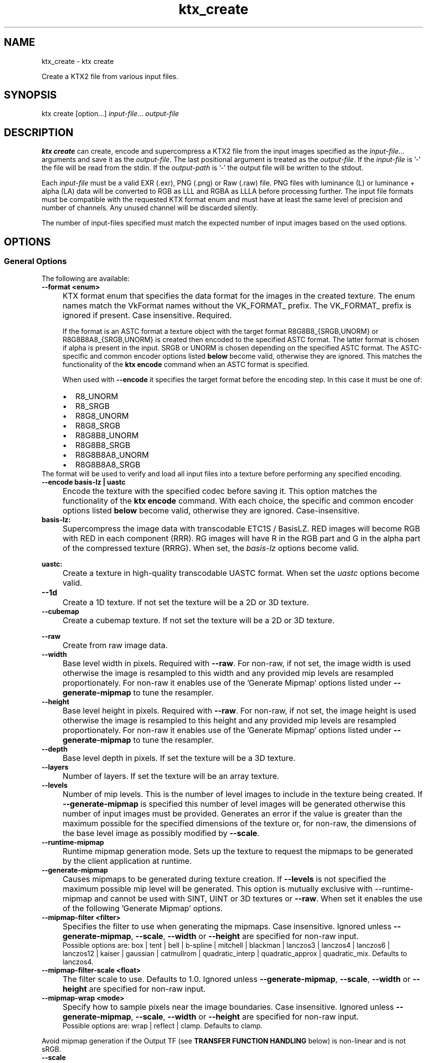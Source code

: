 .TH "ktx_create" 1 "Sat Oct 4 2025 08:43:36" "Version 4.4.2" "KTX Tools Reference" \" -*- nroff -*-
.ad l
.nh
.SH NAME
ktx_create \- ktx create 
.PP
Create a KTX2 file from various input files\&.
.SH "SYNOPSIS"
.PP
ktx create [option\&.\&.\&.] \fIinput-file\fP\&.\&.\&. \fIoutput-file\fP 
.SH "DESCRIPTION"
.PP
\fBktx\fP \fBcreate\fP can create, encode and supercompress a KTX2 file from the input images specified as the \fIinput-file\fP\&.\&.\&. arguments and save it as the \fIoutput-file\fP\&. The last positional argument is treated as the \fIoutput-file\fP\&. If the \fIinput-file\fP is '-' the file will be read from the stdin\&. If the \fIoutput-path\fP is '-' the output file will be written to the stdout\&.

.PP
Each \fIinput-file\fP must be a valid EXR (\&.exr), PNG (\&.png) or Raw (\&.raw) file\&. PNG files with luminance (L) or luminance + alpha (LA) data will be converted to RGB as LLL and RGBA as LLLA before processing further\&. The input file formats must be compatible with the requested KTX format enum and must have at least the same level of precision and number of channels\&. Any unused channel will be discarded silently\&.

.PP
The number of input-files specified must match the expected number of input images based on the used options\&.
.SH "OPTIONS"
.PP
.SS "General Options"
The following are available: 

.PP
.IP "\fB--format <enum> 
.IP "" 1c
KTX format enum that specifies the data format for the images in the created texture\&. The enum names match the VkFormat names without the VK_FORMAT_ prefix\&. The VK_FORMAT_ prefix is ignored if present\&. Case insensitive\&. Required\&.
.br
 
.br
 If the format is an ASTC format a texture object with the target format \fRR8G8B8_{SRGB\fP,UNORM} or \fRR8G8B8A8_{SRGB\fP,UNORM} is created then encoded to the specified ASTC format\&. The latter format is chosen if alpha is present in the input\&. \fRSRGB\fP or \fRUNORM\fP is chosen depending on the specified ASTC format\&. The ASTC-specific and common encoder options listed \fBbelow\fP become valid, otherwise they are ignored\&. This matches the functionality of the \fBktx encode\fP command when an ASTC format is specified\&.
.br
 
.br
 When used with \fB--encode\fP it specifies the target format before the encoding step\&. In this case it must be one of: 
.PD 0
.IP "    \(bu" 6
R8_UNORM 
.IP "    \(bu" 6
R8_SRGB 
.IP "    \(bu" 6
R8G8_UNORM 
.IP "    \(bu" 6
R8G8_SRGB 
.IP "    \(bu" 6
R8G8B8_UNORM 
.IP "    \(bu" 6
R8G8B8_SRGB 
.IP "    \(bu" 6
R8G8B8A8_UNORM 
.IP "    \(bu" 6
R8G8B8A8_SRGB 
.PP
The format will be used to verify and load all input files into a texture before performing any specified encoding\&.
.br
  

.PP
.IP "\fB--encode basis-lz | uastc 
.IP "" 1c
Encode the texture with the specified codec before saving it\&. This option matches the functionality of the \fBktx encode\fP command\&. With each choice, the specific and common encoder options listed \fBbelow\fP become valid, otherwise they are ignored\&. Case-insensitive\&.

.PP

.PP
.IP "\fBbasis-lz:  
.IP "" 1c
Supercompress the image data with transcodable ETC1S / BasisLZ\&. RED images will become RGB with RED in each component (RRR)\&. RG images will have R in the RGB part and G in the alpha part of the compressed texture (RRRG)\&. When set, the \fIbasis-lz\fP options become valid\&.  

.PP
.IP "\fBuastc:  
.IP "" 1c
Create a texture in high-quality transcodable UASTC format\&. When set the \fIuastc\fP options become valid\&.  

.PP

.PP

.PP
.IP "\fB--1d 
.IP "" 1c
Create a 1D texture\&. If not set the texture will be a 2D or 3D texture\&. 

.PP
.IP "\fB--cubemap 
.IP "" 1c
Create a cubemap texture\&. If not set the texture will be a 2D or 3D texture\&. 

.PP
.IP "\fB--raw 
.IP "" 1c
Create from raw image data\&. 

.PP
.IP "\fB--width 
.IP "" 1c
Base level width in pixels\&. Required with \fB--raw\fP\&. For non-raw, if not set, the image width is used otherwise the image is resampled to this width and any provided mip levels are resampled proportionately\&. For non-raw it enables use of the 'Generate Mipmap' options listed under \fB--generate-mipmap\fP to tune the resampler\&. 

.PP
.IP "\fB--height 
.IP "" 1c
Base level height in pixels\&. Required with \fB--raw\fP\&. For non-raw, if not set, the image height is used otherwise the image is resampled to this height and any provided mip levels are resampled proportionately\&. For non-raw it enables use of the 'Generate Mipmap' options listed under \fB--generate-mipmap\fP to tune the resampler\&. 

.PP
.IP "\fB--depth 
.IP "" 1c
Base level depth in pixels\&. If set the texture will be a 3D texture\&. 

.PP
.IP "\fB--layers 
.IP "" 1c
Number of layers\&. If set the texture will be an array texture\&. 

.PP
.IP "\fB--levels 
.IP "" 1c
Number of mip levels\&. This is the number of level images to include in the texture being created\&. If \fB--generate-mipmap\fP is specified this number of level images will be generated otherwise this number of input images must be provided\&. Generates an error if the value is greater than the maximum possible for the specified dimensions of the texture or, for non-raw, the dimensions of the base level image as possibly modified by \fB--scale\fP\&. 

.PP
.IP "\fB--runtime-mipmap 
.IP "" 1c
Runtime mipmap generation mode\&. Sets up the texture to request the mipmaps to be generated by the client application at runtime\&. 

.PP
.IP "\fB--generate-mipmap 
.IP "" 1c
Causes mipmaps to be generated during texture creation\&. If \fB--levels\fP is not specified the maximum possible mip level will be generated\&. This option is mutually exclusive with --runtime-mipmap and cannot be used with SINT, UINT or 3D textures or \fB--raw\fP\&. When set it enables the use of the following 'Generate Mipmap' options\&. 

.PP
.IP "\fB--mipmap-filter <filter> 
.IP "" 1c
Specifies the filter to use when generating the mipmaps\&. Case insensitive\&. Ignored unless \fB--generate-mipmap\fP, \fB--scale\fP, \fB--width\fP or \fB--height\fP are specified for non-raw input\&.
.br
 Possible options are: box | tent | bell | b-spline | mitchell | blackman | lanczos3 | lanczos4 | lanczos6 | lanczos12 | kaiser | gaussian | catmullrom | quadratic_interp | quadratic_approx | quadratic_mix\&. Defaults to lanczos4\&. 

.PP
.IP "\fB--mipmap-filter-scale <float> 
.IP "" 1c
The filter scale to use\&. Defaults to 1\&.0\&. Ignored unless \fB--generate-mipmap\fP, \fB--scale\fP, \fB--width\fP or \fB--height\fP are specified for non-raw input\&. 

.PP
.IP "\fB--mipmap-wrap <mode> 
.IP "" 1c
Specify how to sample pixels near the image boundaries\&. Case insensitive\&. Ignored unless \fB--generate-mipmap\fP, \fB--scale\fP, \fB--width\fP or \fB--height\fP are specified for non-raw input\&.
.br
 Possible options are: wrap | reflect | clamp\&. Defaults to clamp\&. 

.PP
Avoid mipmap generation if the Output TF (see \fBTRANSFER FUNCTION HANDLING\fP below) is non-linear and is not sRGB\&.  

.PP
.IP "\fB--scale 
.IP "" 1c
Scale images as they are loaded\&. Cannot be used with --raw\&. It enables use of the 'Generate Mipmap' options listed under --generate-mipmap to tune the resampler\&. 

.PP
.IP "\fB--normalize 
.IP "" 1c
Normalize input normals to have a unit length\&. Only valid for linear normal textures with 2 or more components\&. For 2-component inputs 2D unit normals are calculated\&. Do not use these 2D unit normals to generate X+Y normals with \fB--normal-mode\fP\&. For 4-component inputs a 3D unit normal is calculated\&. 1\&.0 is used for the value of the 4th component\&. Cannot be used with \fB--raw\fP\&. 

.PP
.IP "\fB--swizzle [rgba01]{4} 
.IP "" 1c
KTX swizzle metadata\&. 

.PP
.IP "\fB--input-swizzle [rgba01]{4} 
.IP "" 1c
Pre-swizzle input channels\&. 

.PP
.IP "\fB--assign-tf <transfer function> 
.IP "" 1c
Force the created texture to have the specified transfer function, ignoring the transfer function of the input file(s)\&. Possible options match the khr_df_transfer_e enumerators without the KHR_DF_TRANSFER_ prefix\&. The KHR_DF_TRANSFER_ prefix is ignored if present\&. Case nsensitive\&. The options are: linear | srgb | srgb_eotf | scrgb | scrgb_eotf | itu | itu_oetf | bt601 | bt601_oetf | bt709 | bt709_oetf | bt2020 | bt2020_oetf | smpte170m | smpte170m_oetf | smpte170m_eotf | ntsc | ntsc_eotf | slog | slog_oetf | slog2 | slog2_oetf | bt1886 | bt1886_eotf | hlg_oetf | hlg_eotf | pq_oetf | pg_eotf | dcip3 | dcip3_eotf | pal_oetf | pal625_eotf | st240 | st240_oetf | st240_eotf | acescc | acescc_oetf | acescct | acescct_oetf | abobergb | adobergb_eotf See \fBTRANSFER FUNCTION HANDLING\fP below for important information\&.  

.PP
.IP "\fB--assign-oetf <transfer function> 
.IP "" 1c
Deprecated and will be removed\&. Use \fB--assign-tf\fP instead\&. 

.PP
.IP "\fB--assign-primaries <primaries> 
.IP "" 1c
Force the created texture to have the specified color primaries, ignoring the color primaries of the input file(s)\&. Possible options match the khr_df_primaries_e enumerators without the KHR_DF_PRIMARIES_ prefix\&. The KHR_DF_PRIMARIES_ prefix is ignored if present\&. Case insensitive\&. The options are: none | bt709 | srgb | bt601_ebu | bt601_smpte | bt2020 | ciexyz | aces | acescc | ntsc1953 | pal525 | displayp3 | adobergb\&. 
.PP
\fBNote\fP
.RS 4
\fRbt601-ebu\fP and \fRbt601-smpte\fP, supported in previous releases, have been replaced with names consistent with khr_df_primaries_e\&.  
.RE
.PP

.PP
.IP "\fB--assign-texcoord-origin <corner> 
.IP "" 1c
Force the created texture to indicate that the texture coordinate origin s=0, t=0 is at the specified \fIcorner\fP of the logical image\&. Case insensitive\&. Possible options are top-left | bottom-left\&. -front | -back can be appended and one of these is required when \fB--depth\fP is specified\&. Must be top-left if \fB--cubemap\fP is specified\&. Absent \fB—convert-texcoord-origin\fP, the effect of this option is to cause \fIKTXorientation\fP metadata indicating the specified origin to be written to the output file\&. Example values are "rd" (top-left) and "ru" (bottom-left) or, when \fB--depth\fP is specified, "rdi" (top-left-front) and "rui" (bottom-left-front)\&.  

.PP
.IP "\fB--convert-tf <transfer function> 
.IP "" 1c
Convert the input image(s) to the specified transfer function, if different from the transfer function of the input file(s)\&. If both this and \fB--assign-tf\fP are specified, conversion will be performed from the assigned transfer function to the transfer function specified by this option, if different\&. Cannot be used with \fB--raw\fP\&. Case insensitive\&. The options are: linear | srgb\&. The following srgb aliases are also supported: srgb_eotf | scrgb | scrgb_eotf\&. See \fBTRANSFER FUNCTION HANDLING\fP below for more information\&.  

.PP
.IP "\fB--convert-oetf <transfer function> 
.IP "" 1c
Deprecated and will be removed\&. Use \fB--convert-tf\fP instead\&. 

.PP
.IP "\fB--convert-primaries <primaries> 
.IP "" 1c
Convert the input image(s) to the specified color primaries, if different from the color primaries of the input file(s) or the one specified by \fB--assign-primaries\fP\&. If both this and \fB--assign-primaries\fP are specified, conversion will be performed from the assigned primaries to the primaries specified by this option, if different\&. This option is not allowed to be specified when \fB--assign-primaries\fP is set to 'none'\&. Cannot be used with \fB--raw\fP\&. Possible options match the khr_df_primaries_e enumerators without the KHR_DF_PRIMARIES_ prefix\&. The KHR_DF_PRIMARIES_ prefix is ignored if present\&. Case insensitive\&. The options are: bt709 | srgb | bt601_ebu | bt601_smpte | bt2020 | ciexyz | aces | acescc | ntsc1953 | pal525 | displayp3 | adobergb 
.PP
\fBNote\fP
.RS 4
\fRbt601-ebu\fP and \fRbt601-smpte\fP, supported in previous releases, have been replaced with names consistent with khr_df_primaries_e\&. 
.RE
.PP

.PP
.IP "\fB--convert-texcoord-origin <corner> 
.IP "" 1c
Convert the input image(s) so the texture coordinate origin s=0, t=0, is at the specified \fIcorner\fP of the logical image\&. If both this and \fB--assign-texcoord-origin\fP are specified, conversion will be performed from the assigned origin to the origin specified by this option, if different\&. The default for images in KTX files is top-left which corresponds to the origin in most image file formats\&. Cannot be used with \fB--raw\fP\&. Case insensitive\&. Possible options are: top-left | bottom-left\&. -front | -back can be appended and one of these is required when \fB--depth\fP is specified\&. Must be top-left if \fB--cubemap\fP is specified\&.
.br
 
.br
 Input images whose origin does not match \fIcorner\fP will be flipped vertically\&. \fIKTXorientation\fP metadata indicating the the specified origin is written to the output file\&. Example values are "rd" (top-left) and "ru" (bottom-left) or, when \fB--depth\fP is specified, "rdi" (top-left-front) and "rui" (bottom-left-back)\&. Generates an error if the input image origin is unknown as is the case with raw image data\&. Use \fB--assign-texcoord-origin\fP to specify the orientation\&. 
.PP
\fBNote\fP
.RS 4
ktx create cannot rotate or flip incoming images, except for a y-flip, so use an an image processing tool to reorient images whose first data stream pixel is not at the logical top-left or bottom-left of the image before using as input here\&. Such images may be indicated by Exif-style orientation metadata in the file\&.  
.RE
.PP

.PP
.IP "\fB--fail-on-color-conversions 
.IP "" 1c
Generates an error if any input images would need to be color converted\&. 

.PP
.IP "\fB--warn-on-color-conversions 
.IP "" 1c
Generates a warning if any input images are color converted\&. Adds warnings for explicitly requested and visually lossless implicit conversions to that generated for visually lossy conversions\&.  

.PP
.IP "\fB--no-warn-on-color-conversions 
.IP "" 1c
Disable all warnings about color conversions including that for visually lossy conversions\&. Overrides \fB--warn-on-color-conversions\fP should both be specified\&.  

.PP
.IP "\fB--fail-on-origin-changes 
.IP "" 1c
Generates an error if any of the input images would need to have their origin changed\&. 

.PP
.IP "\fB--warn-on-origin-changes 
.IP "" 1c
Generates a warning if any of the input images have their origin changed\&.\&. 

.PP

.PP
.IP "\fB--zstd <level> 
.IP "" 1c
Supercompress the data with Zstandard\&. Cannot be used with ETC1S / BasisLZ format\&. Level range is [1,22]\&. Lower levels give faster but worse compression\&. Values above 20 should be used with caution as they require more memory\&.  

.PP
.IP "\fB--zlib <level> 
.IP "" 1c
Supercompress the data with ZLIB\&. Cannot be used with ETC1S / BasisLZ format\&. Level range is [1,9]\&. Lower levels give faster but worse compression\&.  

.PP

.PP

.PP
.IP "\fB-h, --help 
.IP "" 1c
Print this usage message and exit\&. 

.PP
.IP "\fB-v, --version 
.IP "" 1c
Print the version number of this program and exit\&. 

.PP
.SS "Specific and Common Encoding Options"
The following are available\&. Specific options become valid only if their encoder has been selected\&. Common encoder options become valid when an encoder they apply to has been selected\&. Otherwise they are ignored\&.   

.PP
.IP "\fBASTC:  
.IP "" 1c

.PP

.PP
.IP "\fB--astc-quality <level> 
.IP "" 1c
The quality level configures the quality-performance tradeoff for the compressor; more complete searches of the search space improve image quality at the expense of compression time\&. Default is 'medium'\&. The quality level can be set between fastest (0) and exhaustive (100) via the following fixed quality presets: Level Quality fastest (equivalent to quality = 0) fast (equivalent to quality = 10) medium (equivalent to quality = 60) thorough (equivalent to quality = 98) exhaustive (equivalent to quality = 100) 

.PP
.IP "\fB--astc-perceptual 
.IP "" 1c
The codec should optimize for perceptual error, instead of direct RMS error\&. This aims to improve perceived image quality, but typically lowers the measured PSNR score\&. Perceptual methods are currently only available for normal maps and RGB color data\&. 

.PP

.PP

.PP

.PP
.IP "\fBbasis-lz:  
.IP "" 1c

.PP
.IP "\fB--clevel <level> 
.IP "" 1c
ETC1S / BasisLZ compression level, an encoding speed vs\&. quality tradeoff\&. Range is [0,6], default is 1\&. Higher values are slower but give higher quality\&. Use \fB--qlevel\fP first\&. 

.PP
.IP "\fB--qlevel <level> 
.IP "" 1c
ETC1S / BasisLZ quality level\&. Range is [1,255]\&. Lower gives better compression/lower quality/faster\&. Higher gives less compression/higher quality/slower\&. \fB--qlevel\fP automatically determines values for \fB--max-endpoints\fP, \fB--max-selectors\fP, \fB--endpoint-rdo-threshold\fP and \fB--selector-rdo-threshold\fP for the target quality level\&. Setting these options overrides the values determined by -qlevel which defaults to 128 if neither it nor \fB--max-endpoints\fP and \fB--max-selectors\fP have been set\&.

.PP
Note that both of \fB--max-endpoints\fP and \fB--max-selectors\fP must be set for them to have any effect\&. If all three options are set, a warning will be issued that \fB--qlevel\fP will be ignored\&.

.PP
Note also that \fB--qlevel\fP will only determine values for \fB--endpoint-rdo-threshold\fP and \fB--selector-rdo-threshold\fP when its value exceeds 128, otherwise their defaults will be used\&. 

.PP
.IP "\fB--max-endpoints <arg> 
.IP "" 1c
Manually set the maximum number of color endpoint clusters\&. Range is [1,16128]\&. Default is 0, unset\&. 

.PP
.IP "\fB--endpoint-rdo-threshold <arg> 
.IP "" 1c
Set endpoint RDO quality threshold\&. The default is 1\&.25\&. Lower is higher quality but less quality per output bit (try [1\&.0,3\&.0])\&. This will override the value chosen by \fB--qlevel\fP\&. 

.PP
.IP "\fB--max-selectors <arg> 
.IP "" 1c
Manually set the maximum number of color selector clusters from [1,16128]\&. Default is 0, unset\&. 

.PP
.IP "\fB--selector-rdo-threshold <arg> 
.IP "" 1c
Set selector RDO quality threshold\&. The default is 1\&.25\&. Lower is higher quality but less quality per output bit (try [1\&.0,3\&.0])\&. This will override the value chosen by \fB--qlevel\fP\&. 

.PP
.IP "\fB--no-endpoint-rdo 
.IP "" 1c
Disable endpoint rate distortion optimizations\&. Slightly faster, less noisy output, but lower quality per output bit\&. Default is to do endpoint RDO\&. 

.PP
.IP "\fB--no-selector-rdo 
.IP "" 1c
Disable selector rate distortion optimizations\&. Slightly faster, less noisy output, but lower quality per output bit\&. Default is to do selector RDO\&. 

.PP

.PP

.PP
.IP "\fBuastc:  
.IP "" 1c

.PP

.PP
.IP "\fB--uastc-quality <level> 
.IP "" 1c
This optional parameter selects a speed vs quality tradeoff as shown in the following table:

.PP
LevelSpeedQuality0 Fastest 43\&.45dB1 Faster 46\&.49dB2 Default 47\&.47dB3 Slower 48\&.01dB4 Very slow 48\&.24dB

.PP
You are strongly encouraged to also specify \fB--zstd\fP to losslessly compress the UASTC data\&. This and any LZ-style compression can be made more effective by conditioning the UASTC texture data using the Rate Distortion Optimization (RDO) post-process stage\&. When uastc encoding is set the following options become available for controlling RDO: 

.PP
.IP "\fB--uastc-rdo 
.IP "" 1c
Enable UASTC RDO post-processing\&. 

.PP
.IP "\fB--uastc-rdo-l <lambda> 
.IP "" 1c
Set UASTC RDO quality scalar (lambda) to \fIlambda\fP\&. Lower values yield higher quality/larger LZ compressed files, higher values yield lower quality/smaller LZ compressed files\&. A good range to try is [\&.25,10]\&. For normal maps a good range is [\&.25,\&.75]\&. The full range is [\&.001,10\&.0]\&. Default is 1\&.0\&.

.PP
Note that previous versions used the \fB--uastc-rdo-q\fP option which was removed because the RDO algorithm changed\&. 

.PP
.IP "\fB--uastc-rdo-d <dictsize> 
.IP "" 1c
Set UASTC RDO dictionary size in bytes\&. Default is 4096\&. Lower values=faster, but give less compression\&. Range is [64,65536]\&. 

.PP
.IP "\fB--uastc-rdo-b <scale> 
.IP "" 1c
Set UASTC RDO max smooth block error scale\&. Range is [1\&.0,300\&.0]\&. Default is 10\&.0, 1\&.0 is disabled\&. Larger values suppress more artifacts (and allocate more bits) on smooth blocks\&. 

.PP
.IP "\fB--uastc-rdo-s <deviation> 
.IP "" 1c
Set UASTC RDO max smooth block standard deviation\&. Range is [\&.01,65536\&.0]\&. Default is 18\&.0\&. Larger values expand the range of blocks considered smooth\&. 

.PP
.IP "\fB--uastc-rdo-f 
.IP "" 1c
Do not favor simpler UASTC modes in RDO mode\&. 

.PP
.IP "\fB--uastc-rdo-m 
.IP "" 1c
Disable RDO multithreading (slightly higher compression, deterministic)\&. 

.PP

.PP

.PP

.PP
.IP "\fBcommon:  
.IP "" 1c

.PP
.IP "\fB--normal-mode 
.IP "" 1c
Only valid for linear textures with two or more components\&. If the input texture has three or four linear components it is assumed to be a three component linear normal map storing unit length normals as (R=X, G=Y, B=Z)\&. A fourth component will be ignored\&. The map will be converted to a two component X+Y normal map stored as (RGB=X, A=Y) prior to encoding\&. If unsure that your normals are unit length, use \fB--normalize\fP\&. If the input has 2 linear components it is assumed to be an X+Y map of unit normals\&.

.PP
The Z component can be recovered programmatically in shader code by using the equations: 
.PP
.nf

        nml\&.xy = texture(\&.\&.\&.)\&.ga;              // Load in [0,1]
        nml\&.xy = nml\&.xy * 2\&.0 - 1\&.0;           // Unpack to [-1,1]
        nml\&.z = sqrt(1 - dot(nml\&.xy, nml\&.xy)); // Compute Z
                
.fi
.PP
 For ETC1S / BasisLZ encoding, \fB'--encode\fP basis-lz', RDO is disabled (no selector RDO, no endpoint RDO) to provide better quality\&. 

.PP
.IP "\fB--threads <count> 
.IP "" 1c
Explicitly set the number of threads to use during compression\&. By default, ETC1S / BasisLZ will use the number of threads reported by \fRthread::hardware_concurrency\fP or 1 if value returned is 0\&. 

.PP
.IP "\fB--no-sse 
.IP "" 1c
Forbid use of the SSE instruction set\&. Ignored if CPU does not support SSE\&. SSE can only be disabled for the basis-lz and uastc encoders\&. Ignored for other encoders\&.\&. 

.PP

.PP

.PP

.PP
.IP "\fB
.IP "" 1c

.PP
.IP "\fB--compare-ssim 
.IP "" 1c
Calculate encoding structural similarity index measure (SSIM) and print it to stdout\&. Requires Basis-LZ, UASTC or ASTC encoding\&. 

.PP
.IP "\fB--compare-psnr 
.IP "" 1c
Calculate encoding peak signal-to-noise ratio (PSNR) and print it to stdout\&. Requires Basis-LZ, UASTC or ASTC encoding\&. 

.PP

.PP
.SH "TRANSFER FUNCTION HANDLING"
.PP
The diagram below shows all assignments and conversions that can take place\&.

.PP
.PP
.nf
┌──────────┐                                     ┌─────────┐
│          ├──────────────────1─────────────────►│         │
│          │  ┌───────────┐                      │         │
│ Input    │  │           │                      │         │
│ Transfer │  │ --assign- ├──────────2──────────►│Output   │
│ function │  │   tf      │    ┌────────────┐    │Transfer │
│ from     │  │           ├─3─►│            │    │Function │
│ file     │  │           │    │ --convert- │    │         │
│ metadata │  └───────────┘    │   tf       ├3,4►│         │
│          │                   │            │    │         │
│          ├────────4─────────►│            │    │         │
└──────────┘                   └────────────┘    └─────────┘
.fi
.PP

.PP
.SS "Processing Paths"

.PP
.PD 0
.IP "1." 4
Pass through\&. No options specified\&. 
.IP "2." 4
\fB--assign-tf\fP specified\&. 
.IP "3." 4
\fB--assign-tf\fP and \fB--convert-tf\fP specified\&. 
.IP "4." 4
\fB--convert-tf\fP specified\&. 
.PP
.SS "Details"
Transfer function handling proceeds as follows: 
.PD 0
.IP "\(bu" 2
If \fB--format\fP specifies one of the \fR*_SRGB{\fP,_*} formats and Output Transfer Function is not sRGB (a\&.k\&.a scRGB) an error is generated\&. 
.IP "\(bu" 2
If \fB--format\fP does not specify one of the \fR*_SRGB{\fP,_*} formats, an sRGB variant exists and Output Transfer Function is sRGB (a\&.k\&.a scRGB), an error is generated\&. 
.IP "\(bu" 2
Otherwise, the transfer function of the output KTX file is set to Output Transfer Function\&. 
.IP "\(bu" 2
If neither \fB--assign-tf\fP nor \fB--convert-tf\fP is specified: 
.PD 0
.IP "  \(bu" 4
If the Input Transfer Function is not sRGB (a\&.k\&.a scRGB) for \fR*_SRGB{\fP,_*} formats an implicit conversion to sRGB is done, equivalent to \fB--convert-tf\fP srgb\&. 
.IP "  \(bu" 4
If the Input Transfer Function is not linear for formats that are not one of the \fR*_SRGB{\fP,_*} formats, an implicit conversion to linear is done equivalent to \fB--convert-tf\fP linear\&. 
.PP

.IP "\(bu" 2
Supported inputs for implicit or explicit conversion are linear, sRGB, ITU (a\&.k\&.a BT601, BT\&.709, BT\&.2020 and SMPTE170M) and PQ EOTF\&. An error is generated if an unsupported conversion is required\&. 
.IP "\(bu" 2
Supported outputs for implicit or explicit conversion are linear and sRGB, An error is generated if an unsupported conversion is required\&. 
.IP "\(bu" 2
Output Transfer Function for a format that is not one of the \fR*_SRGB{\fP,_*} formats can be set to a non-linear transfer function via \fB--assign-tf\fP\&. 
.IP "\(bu" 2
A warning is generated if a visually lossy color-conversion is performed\&. sRGB to linear is considered visually lossy because there is a high chance it will introduce artifacts visible to the human eye such as banding\&. The warning can be suppressed with \fB--no-warn-on-color-conversions\fP\&. A warning or an error on any color conversion can be requested with \fB--warn-on-color-conversions\fP or \fB--fail-on-color-conversions\fP \&. 
.PP
\fBNote\fP
.RS 4
When \fB--format\fP does not specify one of the \fI\fISRGB{,\fP\fP} formats and Output Transfer Function is not linear: 
.PD 0
.IP "\(bu" 1
the KTX file may be much less portable due to limited hardware support of such inputs\&. 
.IP "\(bu" 1
avoid using \fB--generate-mipmap\fP as the filters can only decode sRGB\&. 
.IP "\(bu" 1
avoid encoding to ASTC, BasisLz/ETC1S or UASTC\&. The encoders' quality metrics are designed for linear and sRGB\&.
.PP
.RE
.PP
.SS "Changes since last Release"
.PD 0
.IP "1." 4
\fB--assign-oetf\fP and \fB--convert-oetf\fP are deprecated and will be removed\&. Use \fB--assign-tf\fP and \fB--convert-tf\fP instead\&. 
.IP "2." 4
The parameter value for \fB--assign-tf\fP can now be any of the transfer functions known to the Khronos Data Format Specification\&. 
.IP "3." 4
A warning is now generated if a visually lossy color conversion will be performed\&. The warning can be suppressed with \fB--no-warn-on-color-conversions\fP\&.  
.PP
.SH "EXIT STATUS"
.PP
.IP "\(bu" 2
0 - Success
.IP "\(bu" 2
1 - Command line error
.IP "\(bu" 2
2 - IO failure
.IP "\(bu" 2
3 - Invalid input file
.IP "\(bu" 2
4 - Runtime or library error
.IP "\(bu" 2
5 - Not supported state or operation
.IP "\(bu" 2
6 - Requested feature is not yet implemented  
.PP
.SH "HISTORY"
.PP
\fBVersion 4\&.3\fP
.RS 4

.IP "\(bu" 2
Initial version
.PP
.RE
.PP
\fBVersion 4\&.4\fP
.RS 4

.IP "\(bu" 2
Reorganize encoding options\&.
.IP "\(bu" 2
Improve explanation of use of \fB--format\fP with \fB--encode\fP\&.
.IP "\(bu" 2
Improve explanation of ASTC encoding\&.
.PP
.RE
.PP
.SH "AUTHOR"
.PP
.IP "\(bu" 2
Mátyás Császár [Vader], RasterGrid www\&.rastergrid\&.com
.IP "\(bu" 2
Daniel Rákos, RasterGrid www\&.rastergrid\&.com
.IP "\(bu" 2
Mark Callow 
.PP

